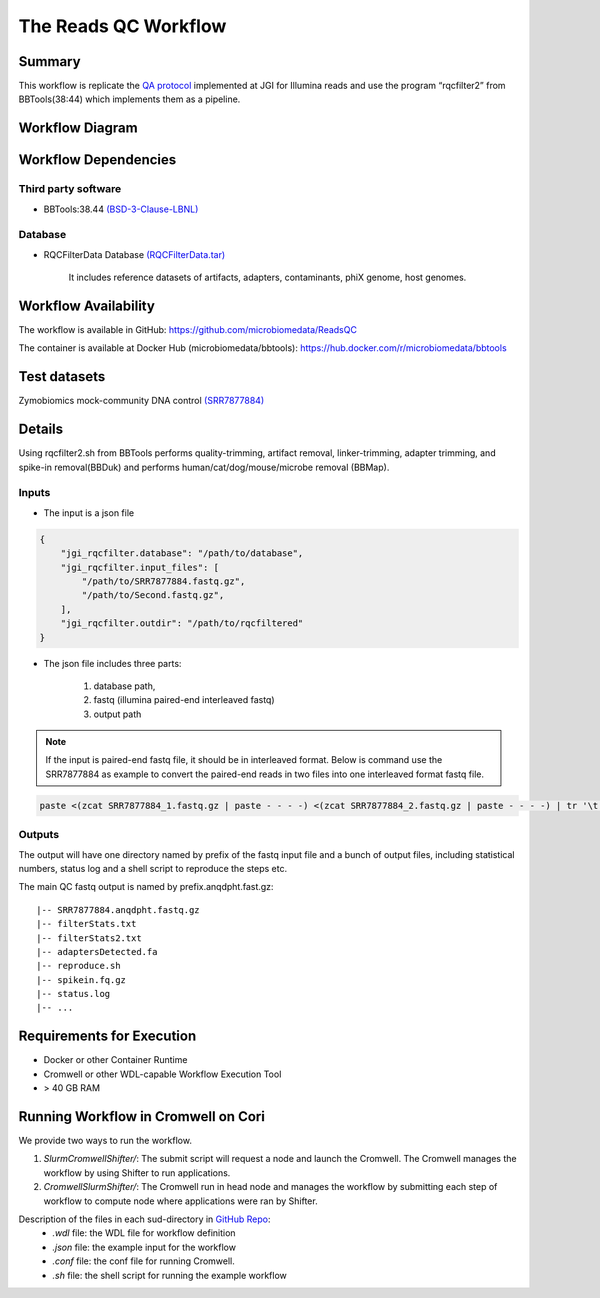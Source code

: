 The Reads QC Workflow
=====================

Summary
-------

This workflow is replicate the `QA protocol <https://jgi.doe.gov/data-and-tools/bbtools/bb-tools-user-guide/data-preprocessing/>`_ implemented at JGI for Illumina reads and use the program “rqcfilter2” from BBTools(38:44) which implements them as a pipeline. 


Workflow Diagram
----------------

.. image:: rqc_workflow.png
   :align: center
   :scale: 50%

Workflow Dependencies
---------------------

Third party software
~~~~~~~~~~~~~~~~~~~~

- BBTools:38.44 `(BSD-3-Clause-LBNL) <https://bitbucket.org/berkeleylab/jgi-bbtools/src/master/license.txt>`_

Database 
~~~~~~~~

- RQCFilterData Database `(RQCFilterData.tar) <http://portal.nersc.gov/dna/microbial/assembly/bushnell/RQCFilterData.tar>`_ 
    
    It includes reference datasets of artifacts, adapters, contaminants, phiX genome, host genomes.  

Workflow Availability
---------------------

The workflow is available in GitHub:
https://github.com/microbiomedata/ReadsQC

The container is available at Docker Hub (microbiomedata/bbtools):
https://hub.docker.com/r/microbiomedata/bbtools


Test datasets
-------------

Zymobiomics mock-community DNA control `(SRR7877884) <https://www.ebi.ac.uk/ena/browser/view/SRR7877884>`_


Details
-------

Using rqcfilter2.sh from BBTools performs quality-trimming, artifact removal, linker-trimming, adapter trimming, and spike-in removal(BBDuk) and performs human/cat/dog/mouse/microbe removal (BBMap).

Inputs
~~~~~~

* The input is a json file

.. code-block:: JSON

    {
        "jgi_rqcfilter.database": "/path/to/database", 
        "jgi_rqcfilter.input_files": [
            "/path/to/SRR7877884.fastq.gz", 
            "/path/to/Second.fastq.gz", 
        ], 
        "jgi_rqcfilter.outdir": "/path/to/rqcfiltered"
    }


* The json file includes three parts: 

    1. database path, 

    2. fastq (illumina paired-end interleaved fastq)
    
    3. output path

.. note::
    
    If the input is paired-end fastq file, it should be in interleaved format. Below is command use the SRR7877884 as example to convert the paired-end reads in two files into one interleaved format fastq file.
    
.. code-block:: bash    
    
    paste <(zcat SRR7877884_1.fastq.gz | paste - - - -) <(zcat SRR7877884_2.fastq.gz | paste - - - -) | tr '\t' '\n' | gzip -c > SRR7877884-int.fastq.gz


Outputs
~~~~~~~

The output will have one directory named by prefix of the fastq input file and a bunch of output files, including statistical numbers, status log and a shell script to reproduce the steps etc. 

The main QC fastq output is named by prefix.anqdpht.fast.gz:: 

	|-- SRR7877884.anqdpht.fastq.gz
	|-- filterStats.txt
	|-- filterStats2.txt
	|-- adaptersDetected.fa
	|-- reproduce.sh
	|-- spikein.fq.gz
	|-- status.log
	|-- ...


Requirements for Execution
--------------------------

- Docker or other Container Runtime
- Cromwell or other WDL-capable Workflow Execution Tool
- > 40 GB RAM

Running Workflow in Cromwell on Cori
------------------------------------

We provide two ways to run the workflow.  

1. `SlurmCromwellShifter/`: The submit script will request a node and launch the Cromwell.  The Cromwell manages the workflow by using Shifter to run applications. 

2. `CromwellSlurmShifter/`: The Cromwell run in head node and manages the workflow by submitting each step of workflow to compute node where applications were ran by Shifter.

Description of the files in each sud-directory in `GitHub Repo <https://github.com/microbiomedata/ReadsQC>`_:
 - `.wdl` file: the WDL file for workflow definition
 - `.json` file: the example input for the workflow
 - `.conf` file: the conf file for running Cromwell.
 - `.sh` file: the shell script for running the example workflow
